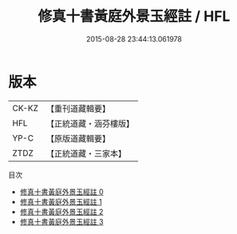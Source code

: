 #+TITLE: 修真十書黃庭外景玉經註 / HFL

#+DATE: 2015-08-28 23:44:13.061978
* 版本
 |     CK-KZ|【重刊道藏輯要】|
 |       HFL|【正統道藏・涵芬樓版】|
 |      YP-C|【原版道藏輯要】|
 |      ZTDZ|【正統道藏・三家本】|
目次
 - [[file:KR5a0275_000.txt][修真十書黃庭外景玉經註 0]]
 - [[file:KR5a0275_001.txt][修真十書黃庭外景玉經註 1]]
 - [[file:KR5a0275_002.txt][修真十書黃庭外景玉經註 2]]
 - [[file:KR5a0275_003.txt][修真十書黃庭外景玉經註 3]]
